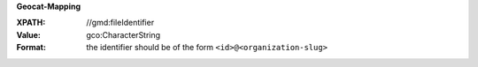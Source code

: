 **Geocat-Mapping**

:XPATH: //gmd:fileIdentifier
:Value: gco:CharacterString
:Format: the identifier should be of the form ``<id>@<organization-slug>``

.. code-block:: xml
    :caption: ISO-19139_che XPath for ``dct:identifier``

    //gmd:fileIdentifier/gco:CharacterString
